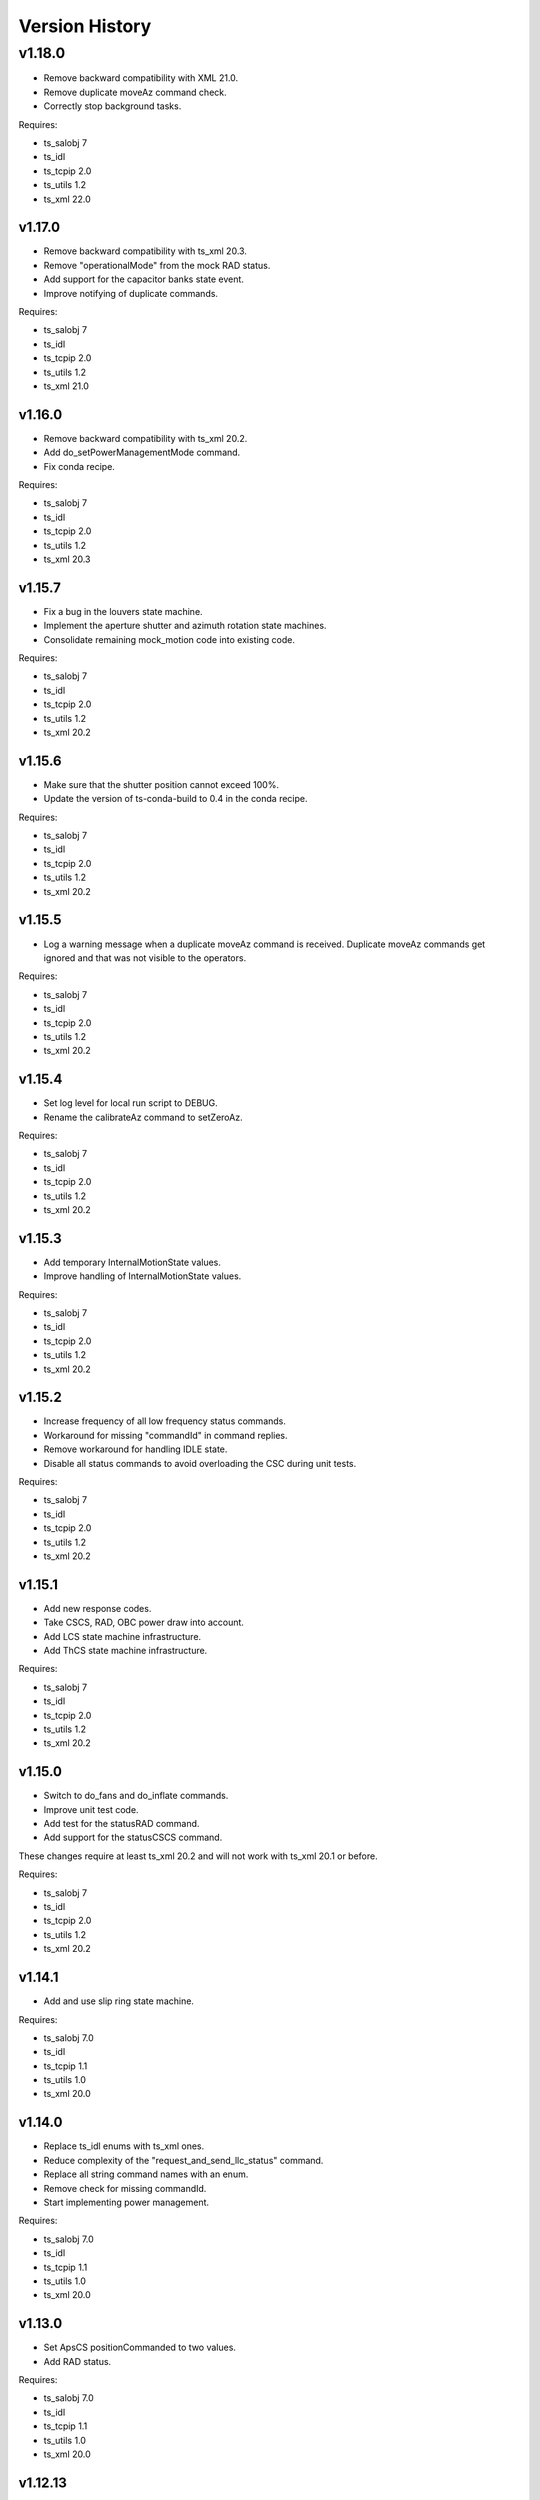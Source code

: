 .. py:currentmodule:: lsst.ts.mtdome

.. _lsst.ts.mtdome.version_history:

###############
Version History
###############

=======
v1.18.0
=======
* Remove backward compatibility with XML 21.0.
* Remove duplicate moveAz command check.
* Correctly stop background tasks.

Requires:

* ts_salobj 7
* ts_idl
* ts_tcpip 2.0
* ts_utils 1.2
* ts_xml 22.0

v1.17.0
=======
* Remove backward compatibility with ts_xml 20.3.
* Remove "operationalMode" from the mock RAD status.
* Add support for the capacitor banks state event.
* Improve notifying of duplicate commands.

Requires:

* ts_salobj 7
* ts_idl
* ts_tcpip 2.0
* ts_utils 1.2
* ts_xml 21.0

v1.16.0
=======
* Remove backward compatibility with ts_xml 20.2.
* Add do_setPowerManagementMode command.
* Fix conda recipe.

Requires:

* ts_salobj 7
* ts_idl
* ts_tcpip 2.0
* ts_utils 1.2
* ts_xml 20.3

v1.15.7
=======
* Fix a bug in the louvers state machine.
* Implement the aperture shutter and azimuth rotation state machines.
* Consolidate remaining mock_motion code into existing code.

Requires:

* ts_salobj 7
* ts_idl
* ts_tcpip 2.0
* ts_utils 1.2
* ts_xml 20.2

v1.15.6
=======
* Make sure that the shutter position cannot exceed 100%.
* Update the version of ts-conda-build to 0.4 in the conda recipe.

Requires:

* ts_salobj 7
* ts_idl
* ts_tcpip 2.0
* ts_utils 1.2
* ts_xml 20.2

v1.15.5
=======
* Log a warning message when a duplicate moveAz command is received.
  Duplicate moveAz commands get ignored and that was not visible to the operators.

Requires:

* ts_salobj 7
* ts_idl
* ts_tcpip 2.0
* ts_utils 1.2
* ts_xml 20.2

v1.15.4
=======
* Set log level for local run script to DEBUG.
* Rename the calibrateAz command to setZeroAz.

Requires:

* ts_salobj 7
* ts_idl
* ts_tcpip 2.0
* ts_utils 1.2
* ts_xml 20.2

v1.15.3
=======
* Add temporary InternalMotionState values.
* Improve handling of InternalMotionState values.

Requires:

* ts_salobj 7
* ts_idl
* ts_tcpip 2.0
* ts_utils 1.2
* ts_xml 20.2

v1.15.2
=======
* Increase frequency of all low frequency status commands.
* Workaround for missing "commandId" in command replies.
* Remove workaround for handling IDLE state.
* Disable all status commands to avoid overloading the CSC during unit tests.

Requires:

* ts_salobj 7
* ts_idl
* ts_tcpip 2.0
* ts_utils 1.2
* ts_xml 20.2

v1.15.1
=======
* Add new response codes.
* Take CSCS, RAD, OBC power draw into account.
* Add LCS state machine infrastructure.
* Add ThCS state machine infrastructure.

Requires:

* ts_salobj 7
* ts_idl
* ts_tcpip 2.0
* ts_utils 1.2
* ts_xml 20.2

v1.15.0
=======
* Switch to do_fans and do_inflate commands.
* Improve unit test code.
* Add test for the statusRAD command.
* Add support for the statusCSCS command.

These changes require at least ts_xml 20.2 and will not work with ts_xml 20.1 or before.

Requires:

* ts_salobj 7
* ts_idl
* ts_tcpip 2.0
* ts_utils 1.2
* ts_xml 20.2

v1.14.1
=======
* Add and use slip ring state machine.

Requires:

* ts_salobj 7.0
* ts_idl
* ts_tcpip 1.1
* ts_utils 1.0
* ts_xml 20.0

v1.14.0
=======
* Replace ts_idl enums with ts_xml ones.
* Reduce complexity of the "request_and_send_llc_status" command.
* Replace all string command names with an enum.
* Remove check for missing commandId.
* Start implementing power management.

Requires:

* ts_salobj 7.0
* ts_idl
* ts_tcpip 1.1
* ts_utils 1.0
* ts_xml 20.0

v1.13.0
=======
* Set ApsCS positionCommanded to two values.
* Add RAD status.

Requires:

* ts_salobj 7.0
* ts_idl
* ts_tcpip 1.1
* ts_utils 1.0
* ts_xml 20.0

v1.12.13
========
* Make azimuth rotation remember its position.

Requires:

* ts_salobj 7.0
* ts_idl
* ts_tcpip 1.1
* ts_utils 1.0
* IDL file for MTDome from ts_xml 16.0

v1.12.12
========
* Suppress "command has not received a reply" warnings.
* Remove backward compatibility with older XML versions.

Requires:

* ts_salobj 7.0
* ts_idl
* ts_tcpip 1.1
* ts_utils 1.0
* IDL file for MTDome from ts_xml 16.0

v1.12.11
========
* Explicitly use the value of string enums.
  This apparently is necessary for Python 3.11.

Requires:

* ts_salobj 7.0
* ts_idl
* ts_tcpip 1.1
* ts_utils 1.0
* IDL file for MTDome from ts_xml 16.0

v1.12.10
========
* Make sure that all config schemas get loaded.
* Make sure that the CSC can handle data from the control software without a commandId.

Requires:

* ts_salobj 7.0
* ts_idl
* ts_tcpip 1.1
* ts_utils 1.0
* IDL file for MTDome from ts_xml 16.0

v1.12.9
=======
* Add a 'commandId' to all commands and replies and handle commands with no replies after a certain time limit.
* Add two more ResponseCodes.
* Fix dunder and imports order.
* Make MockMTDomeController a subclass of tcpip.OneClientReadLoopServer.
  This requires ts_tcpip 1.1.
* Use tcpip.Client in the CSC.
  This requires ts_tcpip 1.1.
* Remove support for scons.

Requires:

* ts_salobj 7.0
* ts_idl
* ts_tcpip 1.1
* ts_utils 1.0
* IDL file for MTDome from ts_xml 16.0

v1.12.8
=======
* Switch to using ts_pre_commit_conf.
* Silently ignore repeated moveAz commands for the same position and velocity == 0.0.

Requires:

* ts_salobj 7.0
* ts_idl
* ts_utils 1.0
* IDL file for MTDome from ts_xml 16.0

v1.12.7
=======
* Update pre-commit hook versions.
* Remove DISABLED Motion State translation.

Requires:

* ts_salobj 7.0
* ts_idl
* ts_utils 1.0
* IDL file for MTDome from ts_xml 12.0

v1.12.6
=======
* Enable the possibility to set the maximum velocity, acceleration and jerk for the azimuth rotation via the configuration.

Requires:

* ts_salobj 7.0
* ts_idl
* ts_utils 1.0
* IDL file for MTDome from ts_xml 12.0

v1.12.5
=======
* Fix a division by zero error when crawling in AZ with the mock controller.

Requires:

* ts_salobj 7.0
* ts_idl
* ts_utils 1.0
* IDL file for MTDome from ts_xml 12.0

v1.12.4
=======
* Update the pre-commit configuration.
* Fix a mypy issue.

Requires:

* ts_salobj 7.0
* ts_idl
* ts_utils 1.0
* IDL file for MTDome from ts_xml 12.0

v1.12.3
=======
* Correct azTarget event in case of a park command.
* Add debug log statements for the commands received.
* Add workaround for IDLE state.

Requires:

* ts_salobj 7.0
* ts_idl
* ts_utils 1.0
* IDL file for MTDome from ts_xml 12.0

v1.12.2
=======
* Clear the Enabled event faultCode when necessary.

Requires:

* ts_salobj 7.0
* ts_idl
* ts_utils 1.0
* IDL file for MTDome from ts_xml 12.0

v1.12.1
=======
* Document the simulation modes.
* Switch from py.test to pytest.
* Enable all commands in simulation mode and only some in operation mode.
* Send Enabled events when the lower level components exit from FAULT state.
* Correct the MTDome zero point offset implementation.

Requires:

* ts_salobj 7.0
* ts_idl
* ts_utils 1.0
* IDL file for MTDome from ts_xml 12.0

v1.12.0
=======
* Disable polling the status of all subsystems except AMCS.
* Introduce backward compatibility with XML 12.0 for the TMA Pointing Test.
* Replace MTDome control software states with the ones from IDL.
* Introduce a new simulation mode, where the MockController doesn't get started by the CSC, for test purposes.
* Improve starting and stopping of MockController.
* Improve error handling of the CSC 'write then read' loop.
* The mock controllers now report the true current and power consumptions.
* The mock ApSCS controller now reports the maximum duration in case there are multiple.

Requires:

* ts_salobj 7.0
* ts_idl
* ts_utils 1.0
* IDL file for MTDome from ts_xml 12.0

v1.11.3
=======
* Refactor the other test cases to contain less duplicate code.
* Rename the 'searchZeroShutter' command to 'home' and make it apply to all subsystems.

Requires:

* ts_salobj 7.0
* ts_idl
* ts_utils 1.0
* IDL file for MTDome from ts_xml 12.1

v1.11.2
=======
* Refactor the AMCS test cases to contain less duplicate code.

Requires:

* ts_salobj 7.0
* ts_idl
* ts_utils 1.0
* IDL file for MTDome from ts_xml 12.1

v1.11.1
=======
* Refactor the BaseLlcMotion class to have subclasses with and without crawl.

Requires:

* ts_salobj 7.0
* ts_idl
* ts_utils 1.0
* IDL file for MTDome from ts_xml 12.1

v1.11.0
=======
* Restore black, flake8 and mypy pytest configuration options.
* Add ShutterMotion class for mocking the Aperture Shutter state machine.
* Add power consumption to AMCS, SpSCS, LCS and LWSCS.

Requires:

* ts_salobj 7.0
* ts_idl
* ts_utils 1.0
* IDL file for MTDome from ts_xml 12.1

v1.10.0
=======
* Sort imports with isort.
* Install new pre-commit hooks.

Requires:

* ts_salobj 7.0
* ts_idl
* ts_utils 1.0
* IDL file for MTDome from ts_xml 12.1

v1.9.0
======
* Re-enable the shutter commands.
* Add the searchZeroShutter and resetDrivesShutter commands.
* Add support for multiple Python versions for conda.
* Modernize type annotations.

Requires:

* ts_salobj 7.0
* ts_idl
* ts_utils 1.0
* IDL file for MTDome from ts_xml 12.1

v1.8.0
======
* Modernize pre-commit config versions.
* Switch to pyproject.toml.
* Use entry_points instead of bin scripts.
* Disable all non-azimuth rotation related commands.

Requires:

* ts_salobj 7.0
* ts_idl
* ts_utils 1.0
* IDL file for MTDome from ts_xml 11.2

v1.7.2
======
* Modernize Jenkinsfile.
* Add emitting the evt_azConfigurationApplied event.

Requires:

* ts_salobj 7.0
* ts_idl
* ts_utils 1.0
* IDL file for MTDome from ts_xml 11.2

v1.7.1
======
* Fix a unit test that occasionally failed due to timing issues by removing the checks for events and adding a missing state transition.
* Fix another unit test that was waiting for an event that never got emitted.
* Implement the dome zero point offset of 32 degrees.
* Temporarily disable LWSCS commands because of the upcoming TMA pointing test.

Requires:

* ts_salobj 7.0
* ts_idl
* ts_utils 1.0
* IDL file for MTDome from ts_xml 11

v1.7.0
======

Changes:

* Improved handling of ERROR in the MockController.
* Added the resetDrivesAz and calibrateAz commands.

Requires:

* ts_salobj 7.0
* ts_idl
* ts_utils 1.0
* IDL file for MTDome from ts_xml 11

v1.6.0
======

Changes:

* Prepare for salobj 7.

Requires:

* ts_salobj 7.0
* ts_idl
* ts_utils 1.0
* IDL file for MTDome from ts_xml 11

v1.5.1
======

Changes:

* Add network error handling.

Requires:

* ts_salobj 6.3
* ts_idl
* ts_utils 1.0
* IDL file for MTDome from ts_xml 10.2

v1.5.0
======

Changes:

* Add "appliedConfiguration" to the status replies of AMCS and LWSCS.
* Add additional LLC states that are translated into MOVING, STOPPING or PARKING.
* Update the documentation to contain the full list of LLC commands and statuses.
* Update the MockController to handle the new state transitions.
* Fix a new mypy error by not checking DM's `lsst/__init__.py` files.
* Add new MotionStates to IDL.

Requires:

* ts_salobj 6.3
* ts_idl
* ts_utils 1.0
* IDL file for MTDome from ts_xml 10.2

v1.4.0
======

Changes:

* Modify the unit tests because of changes in IDL.
* Replace the use of ts_salobj functions with ts_utils functions.
* Adde auto-enable capability.
* Rename "error" to "messages" in the status telemetry.
* Add "operationalMode" to the status telemetry.
* Add commands and events to change the operational mode of a lower level component.
* Modernize the unit tests.

Requires:

* ts_salobj 6.3
* ts_idl
* ts_utils 1.0
* IDL file for MTDome from ts_xml 10.0

v1.3.0
======

Changes:

* Change the ApSCS positionActual from one to two values.
* Add type annotations.
* Rewrite the way the JSON schemas are loaded.
* Update the error part of the AMCS, ApSCS, LCS, LWSCS and ThCS status replies.
* Rename the project to ts_mtdome.
* Rename the top level Python module to lsst.ts.mtdome.

Requires:

* ts_salobj 6.3
* ts_idl
* IDL file for MTDome from ts_xml 10.0

v1.2.0
======

Changes:

* Add the exitFault, goStationary and restore commands.
* Rename the resolver telemetry items to barcodeHead and added a barcodeHead item.

Requires:

* ts_salobj 6.3
* ts_idl
* IDL file for MTDome from ts_xml 9.1

v1.1.0
======

Changes:

* Remove the use of asynctest
* Upgrade the version of Black to 20.8b1
* Upgrade the version of ts-conda-build to 0.3

Requires:

* ts_salobj 6.3
* ts_idl
* IDL file for MTDome from ts_xml 8.0

v1.0.1
======

Changes:

* Fix conda recipe.

Requires:

* ts_salobj 6.3
* ts_idl
* IDL file for MTDome from ts_xml 8.0

v1.0.0
======

Changes:

* Updates for ts_xml 8.0 and ts_salobj 6.3

Requires:

* ts_salobj 6.3
* ts_idl
* IDL file for MTDome from ts_xml 8.0

v0.7.2
======

Changes:

* Disable several unit test cases.

Requires:

* ts_salobj 6.1
* ts_idl
* IDL file for MTDome from ts_xml 7.0

v0.7.1
======

Changes:

* Small fixes related to the JSON schemas.

Requires:

* ts_salobj 6.1
* ts_idl
* IDL file for MTDome from ts_xml 7.0

v0.7.
======

Changes:

* Add validation of outgoing and incoming JSON data based on JSON schemas.

Requires:

* ts_salobj 6.1
* ts_idl
* IDL file for MTDome from ts_xml 7.0

v0.6.1
======

Changes:

* Update Jenkinsfile.conda to use the shared library.
* Pin the versions of ts_idl and ts_salobj in conda/meta.yaml.

Requires:

* ts_salobj 6.0
* ts_idl
* IDL file for MTDome from ts_xml 7.0

v0.6.0
======

* Switch to pre-commit
* Switch to ts-conda-build
* Switch to JenkinsShared for the conda build
* Small code updates due to modifications in ts_xml for MTDome

Requires:

* ts_salobj 6.0
* ts_idl
* IDL file for MTDome from ts_xml 7.0


v0.5.0
======

* Rename Dome to MTDome.
* Move documentation to  `New Dome Software Documentation`_

.. _New Dome Software Documentation: https://ts-mtdome.lsst.io

Requires:

* ts_salobj 6.0
* ts_idl
* IDL file for MTDome from ts_xml 7.0


v0.4.0
======

* The Lower Level Component simulators for AMCS and LWSCS now handle 0/360 azimuth and 0/90 elevation limits correctly.
* The Lower Level Component simulators for AMCS and LWSCS now correctly report the duration of the commands to execute.
* Add a test to verify that all code has been formatted by Black.

Requires:

* ts_salobj 6.0
* ts_idl
* IDL file for Dome from ts_xml 4.8


v0.3.0
======

* The statuses from the lower level components are not a dict in a list but a dict.
* The configuration protocol no longer has [key, value] pairs, but {target: key, setting: value} dicts.

Requires:

* ts_salobj 6.0
* ts_idl
* IDL file for Dome from ts_xml 4.8


v0.2.1
======

* Reformat code with black.
* Fix f-strings with no string substitution.
* Pin black version in meta.yaml to 19.10b0

Requires:

* ts_salobj 5.15
* ts_idl
* IDL file for Dome from ts_xml 4.8


v0.2.0
======

Add documentation regarding communication protocols, commands, response codes, component statuses and configuration parameters.

Requires:

* ts_salobj 5.15
* ts_idl
* IDL file for Dome from ts_xml 4.8

v0.1.0
======

First release of the Dome CSC and simulator.

This version already includes many useful things:

* A functioning Dome CSC which accepts all Dome Commands defined in ts_xml
* A functioning mock controller which accepts all JSON-style commands sent by the Dome CSC
* Functioning basic mock Lower Level Components which report their statuses. The following functionality has been implemented:

  * Azimuth rotation: simulates moving and crawling by taking into account the velocity parameters. No acceleration is simulated.
  * Aperture shutter: simulates instantaneous opening and closing.
  * Louvers: simluates instantaneous opening and closing.
  * Light and Wind Screen: simulates moving and crawling by taking into account the velocity parameters. No acceleration is simulated.
  * Interlock Monitoring: only reports a status.
  * Temperature regulation: simulates instantaneous setting of the temperature

For a full overview of the commands, communication protocols and LLC statuses,
see `Dome Software Documentation`_

.. _Dome Software Documentation: https://confluence.lsstcorp.org/display/LTS/Dome+Software+Documentation

Requires:

* ts_salobj 5.15
* ts_idl
* IDL file for Dome from ts_xml 4.8
